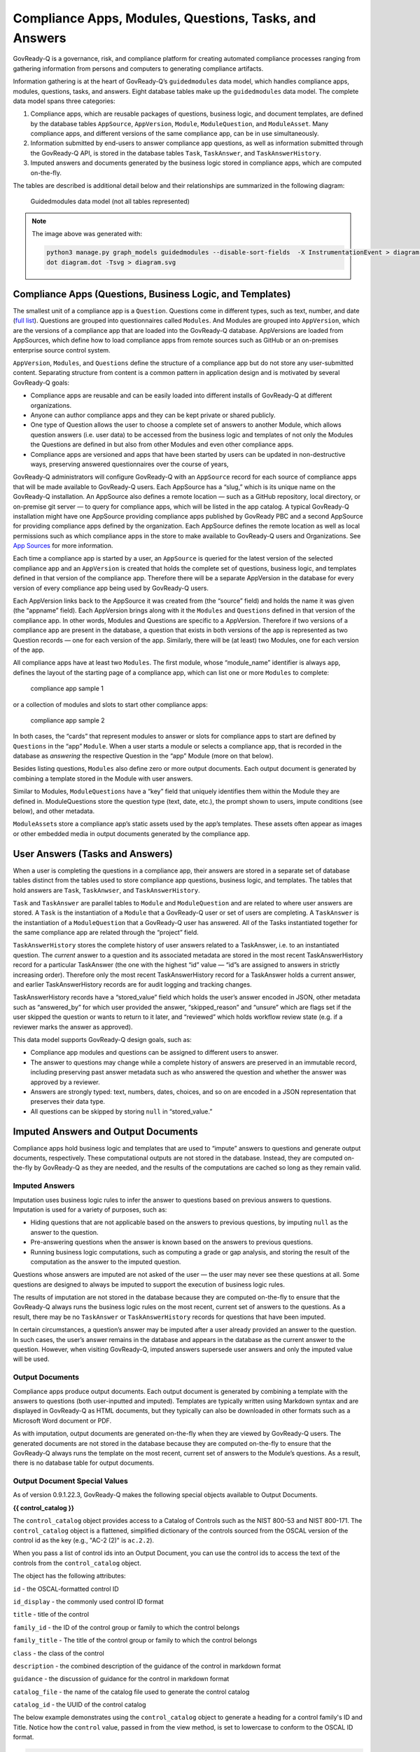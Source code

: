 Compliance Apps, Modules, Questions, Tasks, and Answers
=======================================================

GovReady-Q is a governance, risk, and compliance platform for creating
automated compliance processes ranging from gathering information from
persons and computers to generating compliance artifacts.

Information gathering is at the heart of GovReady-Q’s ``guidedmodules``
data model, which handles compliance apps, modules, questions, tasks,
and answers. Eight database tables make up the ``guidedmodules`` data
model. The complete data model spans three categories:

1. Compliance apps, which are reusable packages of questions, business
   logic, and document templates, are defined by the database tables
   ``AppSource``, ``AppVersion``, ``Module``, ``ModuleQuestion``, and
   ``ModuleAsset``. Many compliance apps, and different versions of the
   same compliance app, can be in use simultaneously.
2. Information submitted by end-users to answer compliance app
   questions, as well as information submitted through the GovReady-Q
   API, is stored in the database tables ``Task``, ``TaskAnswer``, and
   ``TaskAnswerHistory``.
3. Imputed answers and documents generated by the business logic stored
   in compliance apps, which are computed on-the-fly.

The tables are described is additional detail below and their
relationships are summarized in the following diagram:

.. figure:: assets/govready-q-guidedmodules-erd.png
   :alt: Guidedmodules data model (not all tables represented)

   Guidedmodules data model (not all tables represented)


.. note::
  The image above was generated with:

  .. code::

        python3 manage.py graph_models guidedmodules --disable-sort-fields  -X InstrumentationEvent > diagram.dot
        dot diagram.dot -Tsvg > diagram.svg


Compliance Apps (Questions, Business Logic, and Templates)
----------------------------------------------------------

The smallest unit of a compliance app is a ``Question``. Questions come
in different types, such as text, number, and date (`full
list <Schema.html>`__). Questions are grouped into questionnaires called
``Modules``. And Modules are grouped into ``AppVersion``, which are the
versions of a compliance app that are loaded into the GovReady-Q
database. AppVersions are loaded from AppSources, which define how to
load compliance apps from remote sources such as GitHub or an
on-premises enterprise source control system.

``AppVersion``, ``Modules``, and ``Questions`` define the structure of a
compliance app but do not store any user-submitted content. Separating
structure from content is a common pattern in application design and is
motivated by several GovReady-Q goals:

-  Compliance apps are reusable and can be easily loaded into different
   installs of GovReady-Q at different organizations.
-  Anyone can author compliance apps and they can be kept private or
   shared publicly.
-  One type of Question allows the user to choose a complete set of
   answers to another Module, which allows question answers (i.e. user
   data) to be accessed from the business logic and templates of not
   only the Modules the Questions are defined in but also from other
   Modules and even other compliance apps.
-  Compliance apps are versioned and apps that have been started by
   users can be updated in non-destructive ways, preserving answered
   questionnaires over the course of years,

GovReady-Q administrators will configure GovReady-Q with an
``AppSource`` record for each source of compliance apps that will be
made available to GovReady-Q users. Each AppSource has a “slug,” which
is its unique name on the GovReady-Q installation. An AppSource also
defines a remote location — such as a GitHub repository, local
directory, or on-premise git server — to query for compliance apps,
which will be listed in the app catalog. A typical GovReady-Q
installation might have one AppSource providing compliance apps
published by GovReady PBC and a second AppSource for providing
compliance apps defined by the organization. Each AppSource defines the
remote location as well as local permissions such as which compliance
apps in the store to make available to GovReady-Q users and
Organizations. See `App Sources <AppSources.html>`__ for more
information.

Each time a compliance app is started by a user, an ``AppSource`` is
queried for the latest version of the selected compliance app and an
``AppVersion`` is created that holds the complete set of questions,
business logic, and templates defined in that version of the compliance
app. Therefore there will be a separate AppVersion in the database for
every version of every compliance app being used by GovReady-Q users.

Each AppVersion links back to the AppSource it was created from (the
“source” field) and holds the name it was given (the “appname” field).
Each AppVersion brings along with it the ``Modules`` and ``Questions``
defined in that version of the compliance app. In other words, Modules
and Questions are specific to a AppVersion. Therefore if two versions of
a compliance app are present in the database, a question that exists in
both versions of the app is represented as two Question records — one
for each version of the app. Similarly, there will be (at least) two
Modules, one for each version of the app.

All compliance apps have at least two ``Modules``. The first module,
whose “module_name” identifier is always ``app``, defines the layout of
the starting page of a compliance app, which can list one or more
``Modules`` to complete:

.. raw:: html

   <!-- ./manage.py test_screenshots --app-source '{ "slug": "apps", "type": "git", "url": "https://github.com/GovReady/govready-apps-dev", "path": "apps" }' --app 'apps/fisma_level' --path test_screenshots/ --size 1024x768 -->

.. figure:: assets/fisma_level_app.png
   :alt: compliance app sample 1

   compliance app sample 1

or a collection of modules and slots to start other compliance apps:

.. raw:: html

   <!-- ./manage.py test_screenshots --app-source '{ "slug": "apps", "type": "git", "url": "https://github.com/GovReady/govready-apps-dev", "path": "apps" }' --app 'apps/generic-web-site' --path test_screenshots/ --size 1024x768 -->

.. figure:: assets/generic_website_app.png
   :alt: compliance app sample 2

   compliance app sample 2

In both cases, the “cards” that represent modules to answer or slots for
compliance apps to start are defined by ``Questions`` in the “app”
``Module``. When a user starts a module or selects a compliance app,
that is recorded in the database as *answering* the respective Question
in the “app” Module (more on that below).

Besides listing questions, ``Modules`` also define zero or more output
documents. Each output document is generated by combining a template
stored in the Module with user answers.

Similar to Modules, ``ModuleQuestions`` have a “key” field that uniquely
identifies them within the Module they are defined in. ModuleQuestions
store the question type (text, date, etc.), the prompt shown to users,
impute conditions (see below), and other metadata.

``ModuleAsset``\ s store a compliance app’s static assets used by the
app’s templates. These assets often appear as images or other embedded
media in output documents generated by the compliance app.

User Answers (Tasks and Answers)
--------------------------------

When a user is completing the questions in a compliance app, their
answers are stored in a separate set of database tables distinct from
the tables used to store compliance app questions, business logic, and
templates. The tables that hold answers are ``Task``, ``TaskAnwser``,
and ``TaskAnswerHistory``.

``Task`` and ``TaskAnswer`` are parallel tables to ``Module`` and
``ModuleQuestion`` and are related to where user answers are stored. A
``Task`` is the instantiation of a ``Module`` that a GovReady-Q user or
set of users are completing. A ``TaskAnswer`` is the instantiation of a
``ModuleQuestion`` that a GovReady-Q user has answered. All of the Tasks
instantiated together for the same compliance app are related through
the “project” field.

``TaskAnswerHistory`` stores the complete history of user answers
related to a TaskAnswer, i.e. to an instantiated question. The *current*
answer to a question and its associated metadata are stored in the most
recent TaskAnswerHistory record for a particular TaskAnswer (the one
with the highest “id” value — “id”s are assigned to answers in strictly
increasing order). Therefore only the most recent TaskAnswerHistory
record for a TaskAnswer holds a current answer, and earlier
TaskAnswerHistory records are for audit logging and tracking changes.

TaskAnswerHistory records have a “stored_value” field which holds the
user’s answer encoded in JSON, other metadata such as “answered_by” for
which user provided the answer, “skipped_reason” and “unsure” which are
flags set if the user skipped the question or wants to return to it
later, and “reviewed” which holds workflow review state (e.g. if a
reviewer marks the answer as approved).

This data model supports GovReady-Q design goals, such as:

-  Compliance app modules and questions can be assigned to different
   users to answer.
-  The answer to questions may change while a complete history of
   answers are preserved in an immutable record, including preserving
   past answer metadata such as who answered the question and whether
   the answer was approved by a reviewer.
-  Answers are strongly typed: text, numbers, dates, choices, and so on
   are encoded in a JSON representation that preserves their data type.
-  All questions can be skipped by storing ``null`` in “stored_value.”

Imputed Answers and Output Documents
------------------------------------

Compliance apps hold business logic and templates that are used to
“impute” answers to questions and generate output documents,
respectively. These computational outputs are not stored in the
database. Instead, they are computed on-the-fly by GovReady-Q as they
are needed, and the results of the computations are cached so long as
they remain valid.

Imputed Answers
~~~~~~~~~~~~~~~

Imputation uses business logic rules to infer the answer to questions
based on previous answers to questions. Imputation is used for a variety
of purposes, such as:

-  Hiding questions that are not applicable based on the answers to
   previous questions, by imputing ``null`` as the answer to the
   question.
-  Pre-answering questions when the answer is known based on the answers
   to previous questions.
-  Running business logic computations, such as computing a grade or gap
   analysis, and storing the result of the computation as the answer to
   the imputed question.

Questions whose answers are imputed are not asked of the user — the user
may never see these questions at all. Some questions are designed to
always be imputed to support the execution of business logic rules.

The results of imputation are not stored in the database because they
are computed on-the-fly to ensure that the GovReady-Q always runs the
business logic rules on the most recent, current set of answers to the
questions. As a result, there may be no ``TaskAnswer`` or
``TaskAnswerHistory`` records for questions that have been imputed.

In certain circumstances, a question’s answer may be imputed after a
user already provided an answer to the question. In such cases, the
user’s answer remains in the database and appears in the database as the
current answer to the question. However, when visiting GovReady-Q,
imputed answers supersede user answers and only the imputed value will
be used.

Output Documents
~~~~~~~~~~~~~~~~

Compliance apps produce output documents. Each output document is
generated by combining a template with the answers to questions (both
user-inputted and imputed). Templates are typically written using
Markdown syntax and are displayed in GovReady-Q as HTML documents, but
they typically can also be downloaded in other formats such as a
Microsoft Word document or PDF.

As with imputation, output documents are generated on-the-fly when they
are viewed by GovReady-Q users. The generated documents are not stored
in the database because they are computed on-the-fly to ensure that the
GovReady-Q always runs the template on the most recent, current set of
answers to the Module’s questions. As a result, there is no database
table for output documents.

Output Document Special Values
~~~~~~~~~~~~~~~~~~~~~~~~~~~~~~

As of version 0.9.1.22.3, GovReady-Q makes the following special objects
available to Output Documents.

**{{ control_catalog }}**

The ``control_catalog`` object provides access to a
Catalog of Controls such as the NIST 800-53 and NIST 800-171.
The ``control_catalog`` object is a flattened, simplified
dictionary of the controls sourced from the OSCAL version of the control id
as the key (e.g., "AC-2 (2)" is ``ac.2.2``).

When you pass a list of control ids into an Output Document, you can use
the control ids to access the text of the controls from the ``control_catalog`` object.

The object has the following attributes:

``id`` - the OSCAL-formatted control ID

``id_display`` - the commonly used control ID format

``title`` - title of the control

``family_id`` - the ID of the control group or family to which the control belongs

``family_title`` - The title of the control group or family to which the control belongs

``class`` - the class of the control

``description`` - the combined description of the guidance of the control in markdown format

``guidance`` - the discussion of guidance for the control in markdown format

``catalog_file`` - the name of the catalog file used to generate the control catalog

``catalog_id`` - the UUID of the control catalog

The below example demonstrates using the ``control_catalog`` object to generate a
heading for a control family's ID and Title. Notice how the ``control`` value,
passed in from the view method, is set to lowercase to conform to the OSCAL ID format.

.. code::

    {{control_catalog[control.lower()]['family_id']|upper}} - {{control_catalog[control.lower()]['family_title']}}


The data for Control Catalogs can be found in the ``controls/catalogs`` directory.


**{{ system }}**

The ``system`` object provides access to additional information stored in the database
about the Information System associated with the project (if one exists). Exactly
one Information System is directly associated with a project.

The ``system`` object provides access to the component-to-control implementation
statements that we began storing as distinct database objects in version 0.9.1.5 of GovReady-Q.
We decided to additionally represent the control implementations statements in the database to
help teams author control implementation statements by individual system components to support compliance as code.

By using the ``control_catalog`` and the ``system`` object it is possible in documents to
express both authoritative control descriptions and the control implementation statements of
individual systems.

As GovReady-Q builds out more functionality, the ``system`` object will be the gateway for accessing
that information in the Output Documents.

The object has the following attributes:

``root_element`` - the actual IT assess (element) that is the Information System

``fisma_id`` - The FISMA ID of the system

``control_implementation_as_dict`` - a dictionary of objects keyed to an OSCAL-formatted control ID where each object contains an array for control implementation statements for that control, an array of common control statements for that control, and a combined statement. The object structure is:

.. code::

    {
      "au-2": {
                "control_impl_smts": [smt_obj_1, smt_obj_2],
                "common_controls": [common_control_obj_1, common_control_obj_2],
                "combined_smt": "Very long text combining statements into a single string..."
              },
      "au-3": {
                "control_impl_smts": [smt_obj_3, smt_obj_4, ...],
                "common_controls": [],
                "combined_smt": "Very long text combining statements into a single string..."
              },
      ...
    }

For more information examine the ``controls.models.System`` source code.


Database Query Examples
-----------------------

Example: Find all approved answers to a particular question across users and tasks
~~~~~~~~~~~~~~~~~~~~~~~~~~~~~~~~~~~~~~~~~~~~~~~~~~~~~~~~~~~~~~~~~~~~~~~~~~~~~~~~~~

*Scenario: Unix File Server App contains a text-type question named
“Hostname”. Many users have finished answering all of the questions in
the app. However, our reviewers have only approved some of the answers
so far. I want to write an SQL query to return all approved answers to
the “Hostname” question.*

In this section, we will build up an SQL query to extract the data
identified in the scenario. The query will be built progressively over
the next several sections to explain the rationale behind the GovReady-Q
data model. Some of GovReady-Q’s design choices — including separating
the definitions of compliance apps from user-submitted data, as well as
recording an immutable history of user answers — are reflected in the
SQL queries below. The complete SQL query is shown at the end.

You may prefer to use the GovReady-Q API instead of writing a low-level
database query, but this example is illustrative for understanding
GovReady-Q’s data model no matter which method you use to query the
data.

Find the AppVersions
^^^^^^^^^^^^^^^^^^^^

First locate the ``AppSource`` “slug” and ``AppVersion`` “appname” that
identifies a compliance app in GovReady-Q’s database. Find the app in
the compliance apps catalog and click its *Info* button:

.. figure:: assets/unix_server_app_catalog_entry.png
   :alt: compliance app

   compliance app

The slug and the appname of the compliance app can be found in the URL:

   http://mygovreadyq/store/**myapps**/**unix_file_server**

In this case the slug is “myapps” and the appname is “unix_file_server”.
These two fields identify the compliance app across its versions.

Construct an SQL query to return the numeric IDs of the AppVersions in
the database for this compliance app. Each AppVersion may be a different
version of the compliance app or a different instance of the same app in
use by different users.

.. code:: sql

   SELECT guidedmodules_appversion.id
   FROM guidedmodules_appversion
   LEFT JOIN guidedmodules_appsource
          ON guidedmodules_appsource.id = guidedmodules_appversion.source_id
   WHERE guidedmodules_appsource.slug = "myapps"
     AND guidedmodules_appversion.appname = "unix_file_server";

This query will be adapted in the next section to find the hostname
question.

Find the ModuleQuestions
^^^^^^^^^^^^^^^^^^^^^^^^

Consult the compliance app source code YAML files to determine the
“module_name” of the ``Module`` and “key” of the ``ModuleQuestion`` —
which are in the “id” fields in the YAML file.

.. figure:: assets/unix-server-hostname-question.png
   :alt: Module YAML

   Module YAML

The ``Module`` containing the hostname question has “file_server” as its
module_name, and the ``ModuleQuestion``\ ’s key is “hostname.”

Construct a preliminary SQL query to find all of the ``ModuleQuestion``
records for this question:

.. code:: sql

   SELECT guidedmodules_modulequestion.id
   FROM guidedmodules_modulequestion
   LEFT JOIN guidedmodules_module
          ON guidedmodules_module.id = guidedmodules_modulequestion.module_id
   WHERE guidedmodules_module.module_name = "file_server"
     AND guidedmodules_modulequestion.key = "hostname";

This query might be too broad — it does not restrict the questions to
those defined in the Unix File Server compliance app. There might be
other compliance apps that use the same module_name and question key.
Combine the first two queries to ensure only questions in the Unix File
Server app are returned using a LEFT JOIN to bridge the tables:

.. code:: sql

   SELECT guidedmodules_modulequestion.id
   FROM guidedmodules_modulequestion
   LEFT JOIN guidedmodules_appsource
          ON guidedmodules_appsource.id = guidedmodules_appversion.source_id
   LEFT JOIN guidedmodules_appversion
          ON guidedmodules_appversion.id = guidedmodules_module.app_id
   LEFT JOIN guidedmodules_module
          ON guidedmodules_module.id = guidedmodules_modulequestion.module_id
   WHERE guidedmodules_appsource.slug = "myapps"
     AND guidedmodules_appversion.appname = "unix_file_server"
     AND guidedmodules_module.module_name = "file_server"
     AND guidedmodules_modulequestion.key = "hostname";

We’ll call this query ``MODULE_QUESTIONS`` — we’ll use it as a sub-query
in the next step.

Find the history of answers
^^^^^^^^^^^^^^^^^^^^^^^^^^^

GovReady-Q has been designed so that separate tables contain the
definition of the question and the user-submitted answers to the
question. Each answer is connected to a ``ModuleQuestion`` through a
``TaskAnswer``. Locate the TaskAnswers for the questions:

.. code:: sql

   SELECT guidedmodules_taskanswer.id
   FROM guidedmodules_taskanswer
   WHERE guidedmodules_taskanswer.question_id IN (MODULE_QUESTIONS);

Replace ``MODULE_QUESTIONS`` with the preceding SQL query, inserting it
as a sub-query.

The TaskAnswer table does not hold user answers, however. Answers are
stored in the ``TaskAnswerHistory`` table where the complete history of
answers to questions are stored. We’ll now adapt the query to fetch the
history of answers to this question, including some metadata about the
answers, by using a LEFT JOIN to bridge the TaskAnswerHistory table and
the TaskAnswer table:

.. code:: sql

   SELECT guidedmodules_taskanswer.id, answer.stored_value, answer.created, siteapp_user.username
   FROM guidedmodules_taskanswerhistory AS answer
   LEFT JOIN guidedmodules_taskanswer
          ON guidedmodules_taskanswer.id = answer.taskanswer_id
   LEFT JOIN siteapp_user
          ON siteapp_user.id = answer.answered_by_id
   WHERE guidedmodules_taskanswer.question_id IN (MODULE_QUESTIONS);

Here is an example result:

=========== ===================== ================ ========
Task Answer Stored Value          Created          Username
=========== ===================== ================ ========
10          “server1.company.com” 2018-05-19 20:33 user1
10          “server2.company.com” 2018-05-20 10:15 user1
10          null                  2018-05-20 10:35 user1
11          “server2.company.com” 2018-05-19 16:20 user2
=========== ===================== ================ ========

This is the complete history of answers for the “hostname” question in
two separate Tasks, i.e. two instantiations of the compliance app
started by different users. The two instantiations of the question are
identified by their ``TaskAnswer`` “id”s, 10 and 11.

The history for TaskAnswer 10 has three rows. Two rows – the first two —
reflect old answers to questions. This indicates the user returned to
the question twice. On the first occasion, the user replaced the
original answer with ``"server2.company.com"``. On the second revisit,
the user replaced the original answer with ``null``, clearing the answer
because the user decided they didn’t know the answer or the question
didn’t apply to them.

The second TaskAnswer was answered once.

We’ll adapt this query in the next step to fetch just the current (most
recent) answer in each Task.

Find the current answer to each question
^^^^^^^^^^^^^^^^^^^^^^^^^^^^^^^^^^^^^^^^

The current answer for each question is stored in the
``TaskAnswerHistory`` record with the highest “id” for each TaskAnswer.
The IDs in the TaskAnswerHistory table are assigned strictly
sequentially. To determine which TaskAnswerHistory record holds the
current answer, use ``GROUP BY`` and ``max`` to fetch one
TaskAnswerHistory for each TaskAnswer:

.. code:: sql

   SELECT max(answer.id)
   FROM guidedmodules_taskanswerhistory AS answer
   LEFT JOIN guidedmodules_taskanswer
          ON guidedmodules_taskanswer.id = answer.taskanswer_id
   LEFT JOIN siteapp_user
          ON siteapp_user.id = answer.answered_by_id
   WHERE guidedmodules_taskanswer.question_id IN (MODULE_QUESTIONS)
   GROUP BY guidedmodules_taskanswer.id;

+-----+
| id  |
+=====+
| 103 |
+-----+
| 104 |
+-----+

This result holds the current answers to the hostname question. We’ll
call this query ``CURRENT_ANSWERS`` — we’ll use it as a sub-query in the
next query.

To fetch the answers and metadata but for the current answers, we’ll
query the ``TaskAnswerHistory`` table using the ``CURRENT_ANSWERS``
query as a sub-query to identify just the rows that are current answers
to questions:

.. code:: sql

   SELECT taskanswer_id, stored_value, created, username, reviewed
   FROM guidedmodules_taskanswerhistory
   LEFT JOIN siteapp_user
          ON siteapp_user.id = answered_by_id
   WHERE guidedmodules_taskanswerhistory.id IN (CURRENT_ANSWERS);

Here is an example result:

=========== ===================== ================ ======== ========
Task Answer Stored Value          Created          Username Reviewed
=========== ===================== ================ ======== ========
10          null                  2018-05-20 10:35 user1    0
11          “server2.company.com” 2018-05-19 16:20 user2    2
=========== ===================== ================ ======== ========

This result holds the current answers to the Unix File Server hostname
question across all instances of the compliance app in the GovReady-Q
installation. Notice that the rows in the previous table that
represented replaced answers to the first TaskAnswer are omitted from
the results in this query and only the current answer for each ``Task``
is included.

The “stored_value” column holds the user’s answer encoded in JSON. In
JSON, text (strings) are enclosed in double quotes. Therefore we know
that the second answer is text. In JSON, ``null`` (without double quotes
around it) represents an empty value — in GovReady-Q, that means the
user skipped the question choosing *I Don’t Know*, *It Doesn’t Apply*,
or *I’ll Come Back*.

We’ll modify this query in the next section to filter on the reviewed
status of each answer.

Filter on approved answers
~~~~~~~~~~~~~~~~~~~~~~~~~~

The “reviewed” field of ``TaskAnswerHistory`` stores GovReady-Q’s simple
workflow status of the answer. The values are ``0`` (not reviewed),
``1`` (reviewed), and ``2`` (approved). To select just approved answers,
add a WHERE clause to the previous SQL query:

.. code:: sql

   SELECT taskanswer_id, stored_value, created, username, reviewed
   FROM guidedmodules_taskanswerhistory
   LEFT JOIN siteapp_user
          ON siteapp_user.id = answered_by_id
   WHERE guidedmodules_taskanswerhistory.id IN (CURRENT_ANSWERS)
     AND reviewed = 2;

The query extracts the answers in a structure similar to the following
table:

=========== ===================== ================ ======== ========
Task Answer Stored Value          Created          Username Reviewed
=========== ===================== ================ ======== ========
11          “server2.company.com” 2018-05-19 16:20 user2    2
=========== ===================== ================ ======== ========

This is the complete query to extract the approved answers to the
hostname question in the Unix File Server compliance app. The query has
been simplified by replacing a sub-query with ``CURRENT_ANSWERS``, which
itself has a sub-query that has been replaced by ``MODULE_QUESTIONS``.
Both sub-queries can be found above.

